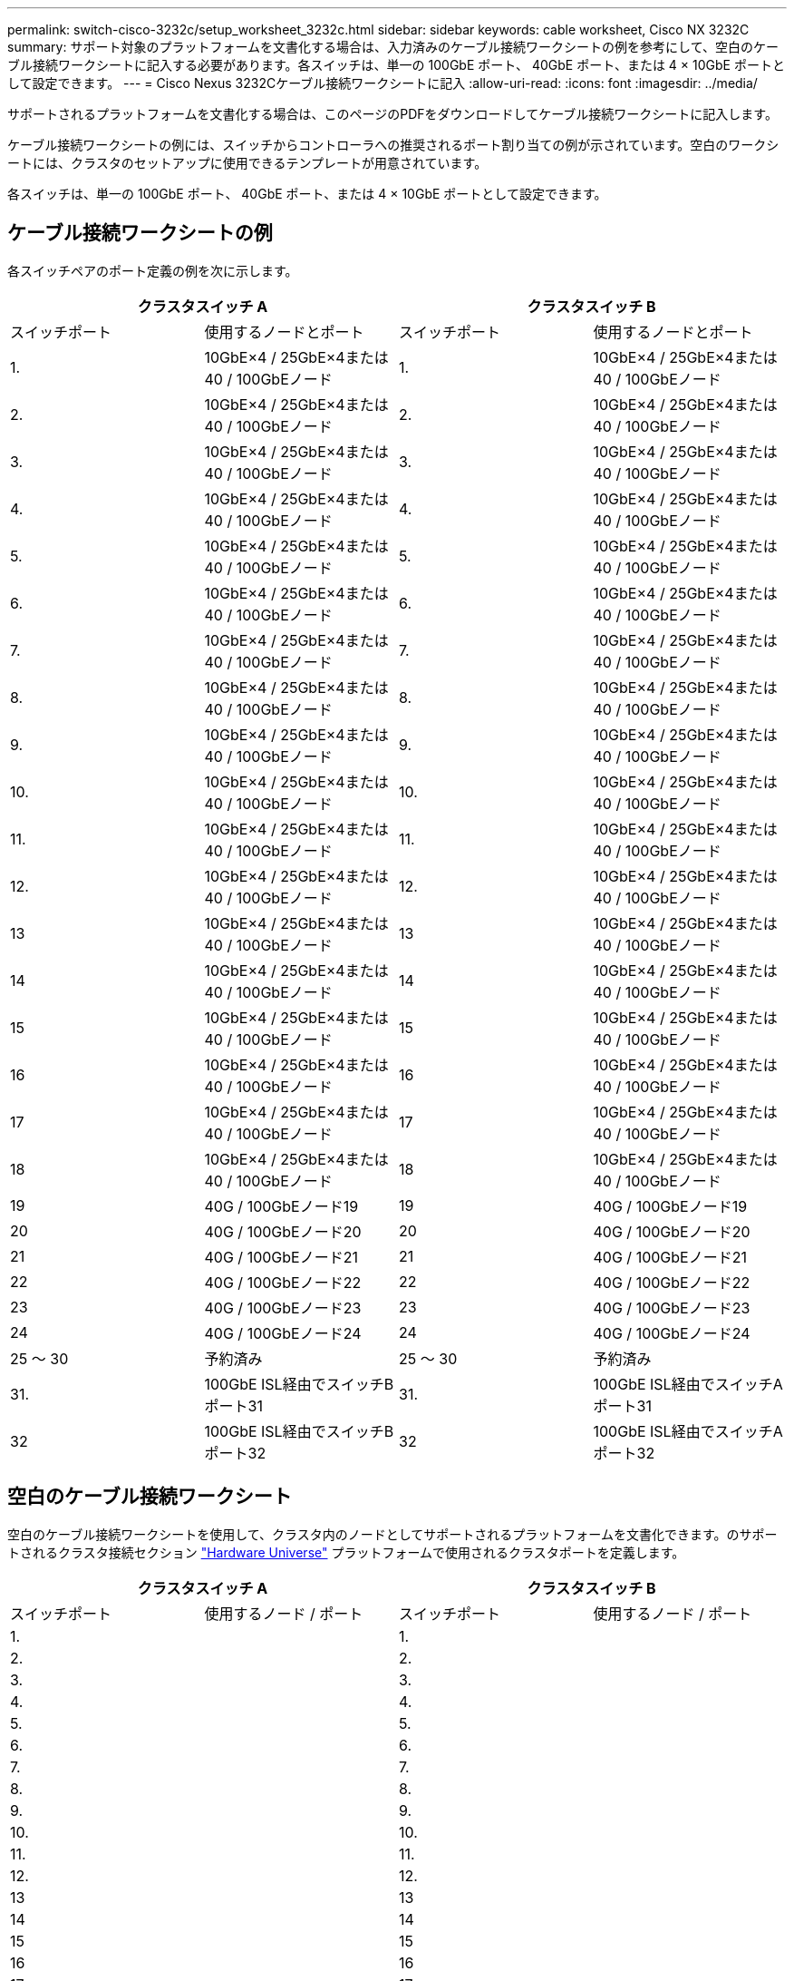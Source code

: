 ---
permalink: switch-cisco-3232c/setup_worksheet_3232c.html 
sidebar: sidebar 
keywords: cable worksheet, Cisco NX 3232C 
summary: サポート対象のプラットフォームを文書化する場合は、入力済みのケーブル接続ワークシートの例を参考にして、空白のケーブル接続ワークシートに記入する必要があります。各スイッチは、単一の 100GbE ポート、 40GbE ポート、または 4 × 10GbE ポートとして設定できます。 
---
= Cisco Nexus 3232Cケーブル接続ワークシートに記入
:allow-uri-read: 
:icons: font
:imagesdir: ../media/


[role="lead"]
サポートされるプラットフォームを文書化する場合は、このページのPDFをダウンロードしてケーブル接続ワークシートに記入します。

ケーブル接続ワークシートの例には、スイッチからコントローラへの推奨されるポート割り当ての例が示されています。空白のワークシートには、クラスタのセットアップに使用できるテンプレートが用意されています。

各スイッチは、単一の 100GbE ポート、 40GbE ポート、または 4 × 10GbE ポートとして設定できます。



== ケーブル接続ワークシートの例

各スイッチペアのポート定義の例を次に示します。

[cols="1, 1, 1, 1"]
|===
2+| クラスタスイッチ A 2+| クラスタスイッチ B 


| スイッチポート | 使用するノードとポート | スイッチポート | 使用するノードとポート 


 a| 
1.
 a| 
10GbE×4 / 25GbE×4または40 / 100GbEノード
 a| 
1.
 a| 
10GbE×4 / 25GbE×4または40 / 100GbEノード



 a| 
2.
 a| 
10GbE×4 / 25GbE×4または40 / 100GbEノード
 a| 
2.
 a| 
10GbE×4 / 25GbE×4または40 / 100GbEノード



 a| 
3.
 a| 
10GbE×4 / 25GbE×4または40 / 100GbEノード
 a| 
3.
 a| 
10GbE×4 / 25GbE×4または40 / 100GbEノード



 a| 
4.
 a| 
10GbE×4 / 25GbE×4または40 / 100GbEノード
 a| 
4.
 a| 
10GbE×4 / 25GbE×4または40 / 100GbEノード



 a| 
5.
 a| 
10GbE×4 / 25GbE×4または40 / 100GbEノード
 a| 
5.
 a| 
10GbE×4 / 25GbE×4または40 / 100GbEノード



 a| 
6.
 a| 
10GbE×4 / 25GbE×4または40 / 100GbEノード
 a| 
6.
 a| 
10GbE×4 / 25GbE×4または40 / 100GbEノード



 a| 
7.
 a| 
10GbE×4 / 25GbE×4または40 / 100GbEノード
 a| 
7.
 a| 
10GbE×4 / 25GbE×4または40 / 100GbEノード



 a| 
8.
 a| 
10GbE×4 / 25GbE×4または40 / 100GbEノード
 a| 
8.
 a| 
10GbE×4 / 25GbE×4または40 / 100GbEノード



 a| 
9.
 a| 
10GbE×4 / 25GbE×4または40 / 100GbEノード
 a| 
9.
 a| 
10GbE×4 / 25GbE×4または40 / 100GbEノード



 a| 
10.
 a| 
10GbE×4 / 25GbE×4または40 / 100GbEノード
 a| 
10.
 a| 
10GbE×4 / 25GbE×4または40 / 100GbEノード



 a| 
11.
 a| 
10GbE×4 / 25GbE×4または40 / 100GbEノード
 a| 
11.
 a| 
10GbE×4 / 25GbE×4または40 / 100GbEノード



 a| 
12.
 a| 
10GbE×4 / 25GbE×4または40 / 100GbEノード
 a| 
12.
 a| 
10GbE×4 / 25GbE×4または40 / 100GbEノード



 a| 
13
 a| 
10GbE×4 / 25GbE×4または40 / 100GbEノード
 a| 
13
 a| 
10GbE×4 / 25GbE×4または40 / 100GbEノード



 a| 
14
 a| 
10GbE×4 / 25GbE×4または40 / 100GbEノード
 a| 
14
 a| 
10GbE×4 / 25GbE×4または40 / 100GbEノード



 a| 
15
 a| 
10GbE×4 / 25GbE×4または40 / 100GbEノード
 a| 
15
 a| 
10GbE×4 / 25GbE×4または40 / 100GbEノード



 a| 
16
 a| 
10GbE×4 / 25GbE×4または40 / 100GbEノード
 a| 
16
 a| 
10GbE×4 / 25GbE×4または40 / 100GbEノード



 a| 
17
 a| 
10GbE×4 / 25GbE×4または40 / 100GbEノード
 a| 
17
 a| 
10GbE×4 / 25GbE×4または40 / 100GbEノード



 a| 
18
 a| 
10GbE×4 / 25GbE×4または40 / 100GbEノード
 a| 
18
 a| 
10GbE×4 / 25GbE×4または40 / 100GbEノード



 a| 
19
 a| 
40G / 100GbEノード19
 a| 
19
 a| 
40G / 100GbEノード19



 a| 
20
 a| 
40G / 100GbEノード20
 a| 
20
 a| 
40G / 100GbEノード20



 a| 
21
 a| 
40G / 100GbEノード21
 a| 
21
 a| 
40G / 100GbEノード21



 a| 
22
 a| 
40G / 100GbEノード22
 a| 
22
 a| 
40G / 100GbEノード22



 a| 
23
 a| 
40G / 100GbEノード23
 a| 
23
 a| 
40G / 100GbEノード23



 a| 
24
 a| 
40G / 100GbEノード24
 a| 
24
 a| 
40G / 100GbEノード24



 a| 
25 ～ 30
 a| 
予約済み
 a| 
25 ～ 30
 a| 
予約済み



 a| 
31.
 a| 
100GbE ISL経由でスイッチBポート31
 a| 
31.
 a| 
100GbE ISL経由でスイッチAポート31



 a| 
32
 a| 
100GbE ISL経由でスイッチBポート32
 a| 
32
 a| 
100GbE ISL経由でスイッチAポート32

|===


== 空白のケーブル接続ワークシート

空白のケーブル接続ワークシートを使用して、クラスタ内のノードとしてサポートされるプラットフォームを文書化できます。のサポートされるクラスタ接続セクション https://hwu.netapp.com["Hardware Universe"^] プラットフォームで使用されるクラスタポートを定義します。

[cols="1, 1, 1, 1"]
|===
2+| クラスタスイッチ A 2+| クラスタスイッチ B 


| スイッチポート | 使用するノード / ポート | スイッチポート | 使用するノード / ポート 


 a| 
1.
 a| 
 a| 
1.
 a| 



 a| 
2.
 a| 
 a| 
2.
 a| 



 a| 
3.
 a| 
 a| 
3.
 a| 



 a| 
4.
 a| 
 a| 
4.
 a| 



 a| 
5.
 a| 
 a| 
5.
 a| 



 a| 
6.
 a| 
 a| 
6.
 a| 



 a| 
7.
 a| 
 a| 
7.
 a| 



 a| 
8.
 a| 
 a| 
8.
 a| 



 a| 
9.
 a| 
 a| 
9.
 a| 



 a| 
10.
 a| 
 a| 
10.
 a| 



 a| 
11.
 a| 
 a| 
11.
 a| 



 a| 
12.
 a| 
 a| 
12.
 a| 



 a| 
13
 a| 
 a| 
13
 a| 



 a| 
14
 a| 
 a| 
14
 a| 



 a| 
15
 a| 
 a| 
15
 a| 



 a| 
16
 a| 
 a| 
16
 a| 



 a| 
17
 a| 
 a| 
17
 a| 



 a| 
18
 a| 
 a| 
18
 a| 



 a| 
19
 a| 
 a| 
19
 a| 



 a| 
20
 a| 
 a| 
20
 a| 



 a| 
21
 a| 
 a| 
21
 a| 



 a| 
22
 a| 
 a| 
22
 a| 



 a| 
23
 a| 
 a| 
23
 a| 



 a| 
24
 a| 
 a| 
24
 a| 



 a| 
25 ～ 30
 a| 
予約済み
 a| 
25 ～ 30
 a| 
予約済み



 a| 
31.
 a| 
100GbE ISL経由でスイッチBポート31
 a| 
31.
 a| 
100GbE ISL経由でスイッチAポート31



 a| 
32
 a| 
100GbE ISL経由でスイッチBポート32
 a| 
32
 a| 
100GbE ISL経由でスイッチAポート32

|===